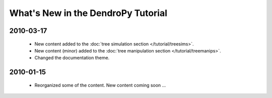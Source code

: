 ***********************************
What's New in the DendroPy Tutorial
***********************************

2010-03-17
==========

    * New content added to the :doc:`tree simulation section </tutorial/treesims>`.
    * New content (minor) added to the :doc:`tree manipulation section </tutorial/treemanips>`.
    * Changed the documentation theme.

2010-01-15
==========

    * Reorganized some of the content. New content coming soon ...
